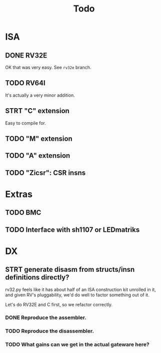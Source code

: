 #+title: Todo

* ISA

** DONE RV32E
OK that was very easy.  See =rv32e= branch.

** TODO RV64I
It's actually a very minor addition.

** STRT "C" extension

Easy to compile for.

** TODO "M" extension

** TODO "A" extension

** TODO "Zicsr": CSR insns

* Extras

** TODO BMC

** TODO Interface with sh1107 or LEDmatriks

* DX

** STRT generate disasm from structs/insn definitions directly?
rv32.py feels like it has about half of an ISA construction kit unrolled in it, and given RV's pluggability, we'd do well to factor something out of it.

Let's do RV32E and C first, so we refactor correctly.

*** DONE Reproduce the assembler.
*** TODO Reproduce the disassembler.
*** TODO What gains can we get in the actual gateware here?
